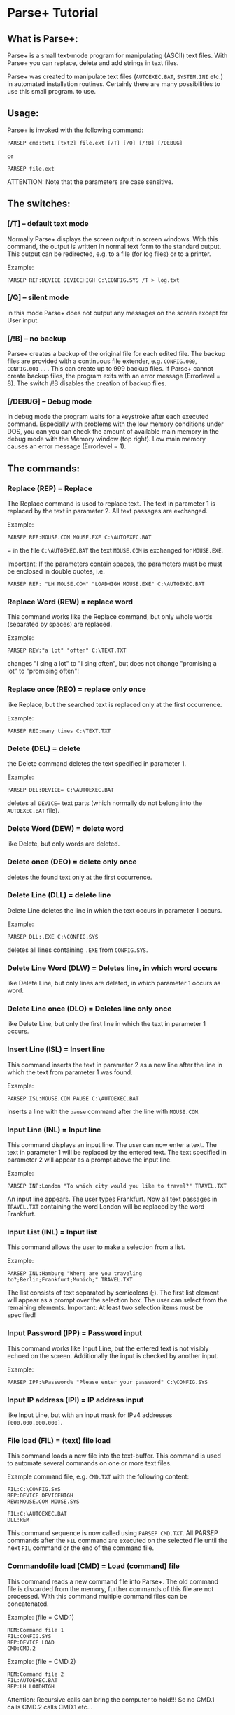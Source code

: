* Parse+ Tutorial

** What is Parse+:

Parse+ is a small text-mode program for manipulating (ASCII) text
files. With Parse+ you can replace, delete and add strings in text
files.

Parse+ was created to manipulate text files (=AUTOEXEC.BAT=,
=SYSTEM.INI= etc.) in automated installation routines. Certainly there
are many possibilities to use this small program. to use.

** Usage:

Parse+ is invoked with the following command:

#+begin_example
   PARSEP cmd:txt1 [txt2] file.ext [/T] [/Q] [/!B] [/DEBUG]
#+end_example

or

#+begin_example
   PARSEP file.ext
#+end_example

ATTENTION: Note that the parameters are case sensitive.

** The switches:

*** [/T] -- default text mode

Normally Parse+ displays the screen output in screen windows. With
this command, the output is written in normal text form to the standard
output. This output can be redirected, e.g. to a file (for log files)
or to a printer.

Example:

#+begin_example
  PARSEP REP:DEVICE DEVICEHIGH C:\CONFIG.SYS /T > log.txt
#+end_example

*** [/Q] -- silent mode

in this mode Parse+ does not output any messages on the screen except
for User input.

*** [/!B] -- no backup

Parse+ creates a backup of the original file for each edited file. The
backup files are provided with a continuous file extender, e.g.
=CONFIG.000=, =CONFIG.001= ... . This can create up to 999 backup
files. If Parse+ cannot create backup files, the program exits with
an error message (Errorlevel = 8). The switch /!B disables the creation of backup files.

*** [/DEBUG] -- Debug mode

In debug mode the program waits for a keystroke after each executed
command. Especially with problems with the low memory conditions under
DOS, you can you can check the amount of available main memory in the
debug mode with the Memory window (top right). Low main memory causes
an error message (Errorlevel = 1).

** The commands:

*** Replace (REP) = Replace

The Replace command is used to replace text. The text in parameter 1
is replaced by the text in parameter 2. All text passages are
exchanged.

Example:

#+begin_example
   PARSEP REP:MOUSE.COM MOUSE.EXE C:\AUTOEXEC.BAT
#+end_example

= in the file =C:\AUTOEXEC.BAT= the text =MOUSE.COM= is exchanged for
=MOUSE.EXE=.

Important: If the parameters contain spaces, the parameters must be
must be enclosed in double quotes, i.e.

#+begin_example
  PARSEP REP: "LH MOUSE.COM" "LOADHIGH MOUSE.EXE" C:\AUTOEXEC.BAT
#+end_example

*** Replace Word (REW) = replace word

This command works like the Replace command, but only whole words
(separated by spaces) are replaced.

Example:

#+begin_example
  PARSEP REW:"a lot" "often" C:\TEXT.TXT
#+end_example

changes "I sing a lot" to "I sing often", but does not change
"promising a lot" to "promising often"!

*** Replace once (REO) = replace only once

like Replace, but the searched text is replaced only at the first
occurrence.

Example:

#+begin_example
  PARSEP REO:many times C:\TEXT.TXT
#+end_example

*** Delete (DEL) = delete

the Delete command deletes the text specified in parameter 1.

Example:

#+begin_example
  PARSEP DEL:DEVICE= C:\AUTOEXEC.BAT
#+end_example

deletes all =DEVICE== text parts (which normally do not belong into
the =AUTOEXEC.BAT= file).

*** Delete Word (DEW) = delete word

like Delete, but only words are deleted.

*** Delete once (DEO) = delete only once

deletes the found text only at the first occurrence.

*** Delete Line (DLL) = delete line

Delete Line deletes the line in which the text occurs in parameter 1
occurs.

Example:

#+begin_example
  PARSEP DLL:.EXE C:\CONFIG.SYS
#+end_example

deletes all lines containing =.EXE= from =CONFIG.SYS=.

*** Delete Line Word (DLW) = Deletes line, in which word occurs

like Delete Line, but only lines are deleted, in which parameter 1
occurs as word.

*** Delete Line once (DLO) = Deletes line only once

like Delete Line, but only the first line in which the text in
parameter 1 occurs.

*** Insert Line (ISL) = Insert line

This command inserts the text in parameter 2 as a new line after the
line in which the text from parameter 1 was found.

Example:

#+begin_example
  PARSEP ISL:MOUSE.COM PAUSE C:\AUTOEXEC.BAT
#+end_example

inserts a line with the =pause= command after the line with
=MOUSE.COM=.

*** Input Line (INL) = Input line

This command displays an input line. The user can now enter a text.
The text in parameter 1 will be replaced by the entered text. The text
specified in parameter 2 will appear as a prompt above the input line.

Example:

#+begin_example
  PARSEP INP:London "To which city would you like to travel?" TRAVEL.TXT
#+end_example

An input line appears. The user types Frankfurt. Now all text passages
in =TRAVEL.TXT= containing the word London will be replaced by the
word Frankfurt.

*** Input List (INL) = Input list

This command allows the user to make a selection from a list.

Example:

#+begin_example
  PARSEP INL:Hamburg "Where are you traveling to?;Berlin;Frankfurt;Munich;" TRAVEL.TXT
#+end_example

The list consists of text separated by semicolons (;). The first list
element will appear as a prompt over the selection box. The user can
select from the remaining elements. Important: At least two selection
items must be specified!

*** Input Password (IPP) = Password input

This command works like Input Line, but the entered text is not
visibly echoed on the screen. Additionally the input is checked by
another input.

Example:

#+begin_example
  PARSEP IPP:%Password% "Please enter your password" C:\CONFIG.SYS
#+end_example

*** Input IP address (IPI) = IP address input

like Input Line, but with an input mask for IPv4 addresses
=[000.000.000.000]=.

*** File load (FIL) = (text) file load

This command loads a new file into the text-buffer. This command
is used to automate several commands on one or more text files.

Example command file, e.g. =CMD.TXT= with the following content:

#+begin_example
   FIL:C:\CONFIG.SYS
   REP:DEVICE DEVICEHIGH
   REW:MOUSE.COM MOUSE.SYS

   FIL:C:\AUTOEXEC.BAT
   DLL:REM
#+end_example

This command sequence is now called using =PARSEP CMD.TXT=. All PARSEP
commands after the =FIL= command are executed on the selected file
until the next =FIL= command or the end of the command file.

*** Commandofile load (CMD) = Load (command) file

This command reads a new command file into Parse+. The old command
file is discarded from the memory, further commands of this file are
not processed. With this command multiple command files can be
concatenated.

Example: (file = CMD.1)

#+begin_example
   REM:Command file 1
   FIL:CONFIG.SYS
   REP:DEVICE LOAD
   CMD:CMD.2
#+end_example

Example: (file = CMD.2)

#+begin_example
   REM:Command file 2
   FIL:AUTOEXEC.BAT
   REP:LH LOADHIGH
#+end_example

Attention: Recursive calls can bring the computer to hold!!! So no
CMD.1 calls CMD.2 calls CMD.1 etc...

*** Remark (REM) = Comment

This command causes that the text specified as parameter 1 is printed.
